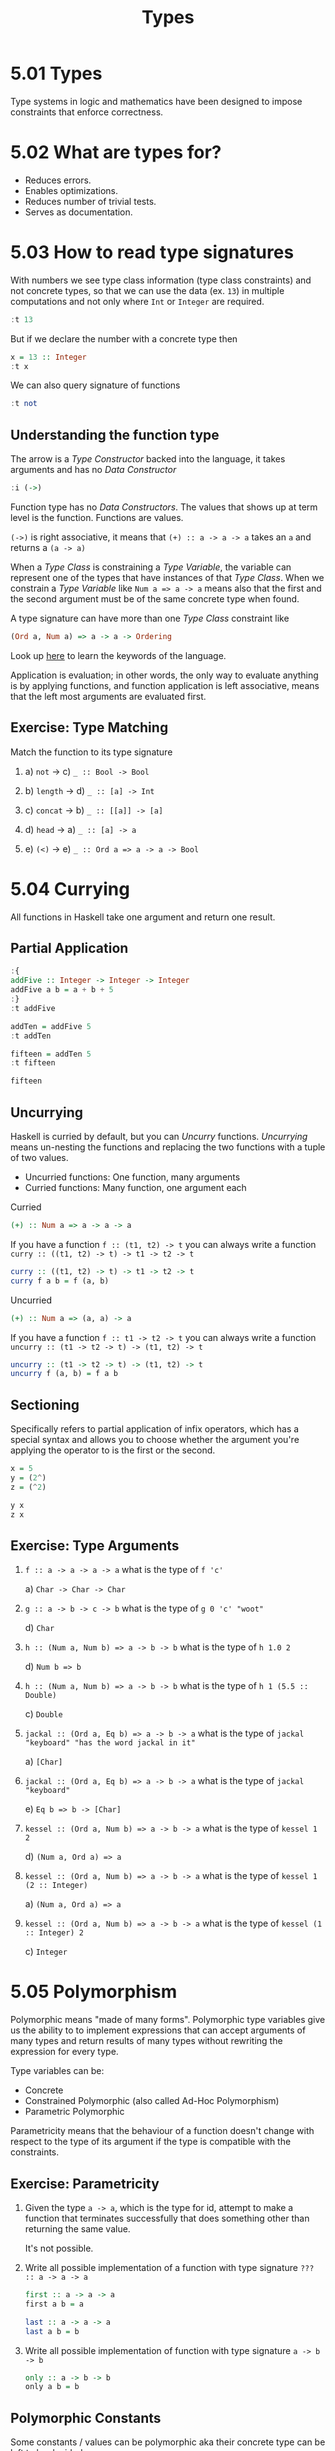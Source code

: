 # -*- eval: (org-babel-lob-ingest "./ob-haskell-common.org"); -*-

#+TITLE: Types

#+PROPERTY: header-args:haskell :results replace output
#+PROPERTY: header-args:haskell+ :noweb yes
#+PROPERTY: header-args:haskell+ :wrap EXAMPLE
#+PROPERTY: header-args:haskell+ :epilogue ":load"
#+PROPERTY: header-args:haskell+ :post ghci-clean(content=*this*)

* 5.01 Types
Type systems in logic and mathematics have been designed to impose
constraints that enforce correctness.

* 5.02 What are types for?
- Reduces errors.
- Enables optimizations.
- Reduces number of trivial tests.
- Serves as documentation.

* 5.03 How to read type signatures
With numbers we see type class information (type class constraints)
and not concrete types, so that we can use the data (ex. ~13~) in
multiple computations and not only where ~Int~ or ~Integer~ are
required.

#+BEGIN_SRC haskell
:t 13
#+END_SRC

#+RESULTS:
#+BEGIN_EXAMPLE
13 :: Num p => p
#+END_EXAMPLE

But if we declare the number with a concrete type then

#+BEGIN_SRC haskell
x = 13 :: Integer
:t x
#+END_SRC

#+RESULTS:
#+BEGIN_EXAMPLE
x :: Integer
#+END_EXAMPLE

We can also query signature of functions

#+BEGIN_SRC haskell
:t not
#+END_SRC

#+RESULTS:
#+BEGIN_EXAMPLE
not :: Bool -> Bool
#+END_EXAMPLE

** Understanding the function type
The arrow is a /Type Constructor/ backed into the language, it takes
arguments and has no /Data Constructor/

#+BEGIN_SRC haskell
:i (->)
#+END_SRC

#+RESULTS:
#+BEGIN_EXAMPLE
data (->) (a :: TYPE q) (b :: TYPE r) 	-- Defined in ‘GHC.Prim’
infixr 0 ->
instance Applicative ((->) a) -- Defined in ‘GHC.Base’
instance Functor ((->) r) -- Defined in ‘GHC.Base’
instance Monad ((->) r) -- Defined in ‘GHC.Base’
Monoid (a -> b) -- Defined in ‘GHC.Base’
Semigroup (a -> b) -- Defined in ‘GHC.Base’
#+END_EXAMPLE

Function type has no /Data Constructors/. The values that shows up at
term level is the function. Functions are values.

~(->)~ is right associative, it means that ~(+) :: a -> a -> a~ takes
an ~a~ and returns a ~(a -> a)~

When a /Type Class/ is constraining a /Type Variable/, the variable
can represent one of the types that have instances of that /Type
Class/. When we constrain a /Type Variable/ like ~Num a => a -> a~
means also that the first and the second argument must be of the same
concrete type when found.

A type signature can have more than one /Type Class/ constraint like
#+BEGIN_SRC haskell :eval never
(Ord a, Num a) => a -> a -> Ordering
#+END_SRC

Look up [[https://wiki.haskell.org/Keywords][here]] to learn the keywords of the language.

Application is evaluation; in other words, the only way to evaluate
anything is by applying functions, and function application is left
associative, means that the left most arguments are evaluated first.

** Exercise: Type Matching
Match the function to its type signature

1. a) ~not~ -> c) ~_ :: Bool -> Bool~

2. b) ~length~ -> d) ~_ :: [a] -> Int~

3. c) ~concat~ -> b) ~_ :: [[a]] -> [a]~

4. d) ~head~ -> a) ~_ :: [a] -> a~

5. e) ~(<)~ -> e) ~_ :: Ord a => a -> a -> Bool~

* 5.04 Currying
All functions in Haskell take one argument and return one result.

** Partial Application
#+BEGIN_SRC haskell
:{
addFive :: Integer -> Integer -> Integer
addFive a b = a + b + 5
:}
:t addFive

addTen = addFive 5
:t addTen

fifteen = addTen 5
:t fifteen

fifteen
#+END_SRC

#+RESULTS:
#+BEGIN_EXAMPLE
addFive :: Integer -> Integer -> Integer
addTen :: Integer -> Integer
fifteen :: Integer
15
#+END_EXAMPLE

** Uncurrying
Haskell is curried by default, but you can /Uncurry/
functions. /Uncurrying/ means un-nesting the functions and replacing
the two functions with a tuple of two values.

- Uncurried functions: One function, many arguments
- Curried functions: Many function, one argument each

Curried
#+BEGIN_SRC haskell :eval never
(+) :: Num a => a -> a -> a
#+END_SRC

If you have a function ~f :: (t1, t2) -> t~ you can always write a
function ~curry :: ((t1, t2) -> t) -> t1 -> t2 -> t~

#+BEGIN_SRC haskell :eval never
curry :: ((t1, t2) -> t) -> t1 -> t2 -> t
curry f a b = f (a, b)
#+END_SRC

Uncurried
#+BEGIN_SRC haskell :eval never
(+) :: Num a => (a, a) -> a
#+END_SRC

If you have a function ~f :: t1 -> t2 -> t~ you can always write a
function ~uncurry :: (t1 -> t2 -> t) -> (t1, t2) -> t~
#+BEGIN_SRC haskell :eval never
uncurry :: (t1 -> t2 -> t) -> (t1, t2) -> t
uncurry f (a, b) = f a b
#+END_SRC

** Sectioning
Specifically refers to partial application of infix operators, which
has a special syntax and allows you to choose whether the argument
you're applying the operator to is the first or the second.

#+BEGIN_SRC haskell
x = 5
y = (2^)
z = (^2)

y x
z x
#+END_SRC

#+RESULTS:
#+BEGIN_EXAMPLE
32
25
#+END_EXAMPLE

** Exercise: Type Arguments

1. ~f :: a -> a -> a -> a~ what is the type of ~f 'c'~

   a) ~Char -> Char -> Char~

2. ~g :: a -> b -> c -> b~ what is the type of ~g 0 'c' "woot"~

   d) ~Char~

3. ~h :: (Num a, Num b) => a -> b -> b~ what is the type of ~h 1.0 2~

   d) ~Num b => b~

4. ~h :: (Num a, Num b) => a -> b -> b~ what is the type of ~h 1 (5.5 :: Double)~

   c) ~Double~

5. ~jackal :: (Ord a, Eq b) => a -> b -> a~ what is the type of ~jackal "keyboard" "has the word jackal in it"~

   a) ~[Char]~

6. ~jackal :: (Ord a, Eq b) => a -> b -> a~ what is the type of ~jackal "keyboard"~

   e) ~Eq b => b -> [Char]~

7. ~kessel :: (Ord a, Num b) => a -> b -> a~ what is the type of ~kessel 1 2~

   d) ~(Num a, Ord a) => a~

8. ~kessel :: (Ord a, Num b) => a -> b -> a~ what is the type of ~kessel 1 (2 :: Integer)~

   a) ~(Num a, Ord a) => a~

9. ~kessel :: (Ord a, Num b) => a -> b -> a~ what is the type of ~kessel (1 :: Integer) 2~

   c) ~Integer~

* 5.05 Polymorphism
Polymorphic means "made of many forms". Polymorphic type variables
give us the ability to to implement expressions that can accept
arguments of many types and return results of many types without
rewriting the expression for every type.

Type variables can be:
- Concrete
- Constrained Polymorphic (also called Ad-Hoc Polymorphism)
- Parametric Polymorphic

Parametricity means that the behaviour of a function doesn't change
with respect to the type of its argument if the type is compatible
with the constraints.

** Exercise: Parametricity

1. Given the type ~a -> a~, which is the type for id, attempt to make
   a function that terminates successfully that does something other
   than returning the same value.

   It's not possible.

2. Write all possible implementation of a function with type signature
   ~??? :: a -> a -> a~

   #+BEGIN_SRC haskell :eval never
   first :: a -> a -> a
   first a b = a
   #+END_SRC

   #+BEGIN_SRC haskell :eval never
   last :: a -> a -> a
   last a b = b
   #+END_SRC

3. Write all possible implementation of function with type signature
   ~a -> b -> b~

   #+BEGIN_SRC haskell :eval never
   only :: a -> b -> b
   only a b = b
   #+END_SRC

** Polymorphic Constants
Some constants / values can be polymorphic aka their concrete type can
be left to be decided

#+BEGIN_SRC haskell
:t [] -- parametric
:t 1  -- constrained
#+END_SRC

#+RESULTS:
#+BEGIN_EXAMPLE
[] -- parametric :: [a]
1  -- constrained :: Num p => p
#+END_EXAMPLE

Sometimes we have a value with a concrete type but we would like to
have a polymorphic value to be used in more context

#+BEGIN_SRC haskell
-- 6 / length([1, 2, 3])
-- raise an error because length give us an Int an (/) pretends a Fractional
:t length
:t (/)
-- we can use fromIntegral
:t fromIntegral
-- which turns an Integral value in a Num value
6 / fromIntegral(length([1, 2, 3]))
6 / (fromIntegral . length) [1, 2, 3]
#+END_SRC

#+RESULTS:
#+BEGIN_EXAMPLE
length :: Foldable t => t a -> Int
(/) :: Fractional a => a -> a -> a
fromIntegral :: (Integral a, Num b) => a -> b
2.0
2.0
#+END_EXAMPLE

* 5.06 Type Inference
Type inference is an algorithm for determining the types of expressions.

** Exercise: Apply Yourself
Look at these pairs of functions. One function is unapplied, so the
compiler will infer a maximally polymorphic type. The second function
has been applied to a value, so the inferred type signature may have
become concrete, or at least less polymorphic. Figure out how the type
would change and why, make a note of what you think the new inferred
type would be and then check your work in GHCi

1. General function ~(++) :: [a] -> [a] -> [a]~

   Applied in ~myConcat x = x ++ " yo"~

   ~myConcat :: [Char] -> [Char]~

2. General function ~(*) :: Num a => a -> a -> a~

   Applied in ~myMult x = (x / 3) * 5~

   ~myMult :: Fractional a => a -> a~

3. General function ~take :: Int -> [a] -> [a]~

   Applied in ~myTake x = take x "hey you"~

   ~myTake :: Int -> [Char]~

4. General function ~(>) :: Ord a => a -> a -> Bool~

   Applied in ~myCom x = x > (length [1..10])~

   ~myCom :: Int -> Bool~

5. General function ~(<) :: Ord a => a -> a -> Bool~

   Applied in ~myAlph x = x < 'z'~

   ~myAlph :: Char -> Bool~

* 5.07 Asserting Types for Declaration
You can enforce types of things by explicitly declaring them. Adding
type signatures to your code can provide guidance to you as you write
your functions.

#+BEGIN_SRC haskell
triple x = x * 3
:t triple

-- With type declaration
triple' x = x * 3 :: Integer
:t triple'
#+END_SRC

#+RESULTS:
#+BEGIN_EXAMPLE
triple :: Num a => a -> a
triple' :: Integer -> Integer
#+END_EXAMPLE

Another way is to explicitly declare the type of the function
#+BEGIN_SRC haskell
:{
-- Type Declaration
triple :: Integer -> Integer
-- Function Declaration
triple x = x * 3
:}

:t triple
#+END_SRC

#+RESULTS:
#+BEGIN_EXAMPLE
triple :: Integer -> Integer
#+END_EXAMPLE

This is how most Haskell code you look at will be laid out, with
separate top-level declarations for types and functions. Such top-
level declarations are in scope throughout the module.

It is possible to assert type locally with ~let~ and ~where~
#+BEGIN_SRC haskell
:{
triple x = f x
  where f :: Integer -> Integer
        f x = x * 3
:}

:t triple
#+END_SRC

#+RESULTS:
#+BEGIN_EXAMPLE
triple :: Integer -> Integer
#+END_EXAMPLE

* 5.08 Chapter Exercises
** Multiple choice
1. A value of type ~[a]~ is

   c) A list whose elements are all of some type ~𝑎~

2. A function of type [[~a]] -> [a]~ could

   a) Take a list of strings as an argument

3. A function of type ~[a] -> Int -> a~

   b) Returns one element of type ~𝑎~ from a list

4. A function of type ~(a, b) -> a~

   c) Takes a tuple argument and returns the first value

** Determine the type
For the following functions, determine the type of the specified
value.

1. Determine the value returned by the application of functions and its value

   1. ~(* 9) 6~

      ~54 :: Num a => a~

   2. ~head [(0, "doge"), (1, "kitteh")]~

      ~(0, "dodge") :: Num a => (a, [Char])~

   3. ~head [(0 :: Integer, "doge"), (1, "kitteh")]~

      ~(0, "dodge") :: (Integer, [Char])~

   4. ~if False then True else False~

      ~False :: Bool~

   5. ~length [1, 2, 3, 4, 5]~

      ~5 :: Int~

   6. ~(length [1, 2, 3, 4]) > (length "TACOCAT")~

      ~False :: Bool~

2. Given
   #+BEGIN_SRC haskell :eval never
   x = 5
   y = x + 5
   w = y * 10
   #+END_SRC

   What's the type of ~w~?

   ~w :: Num a => a~

3. Given
   #+BEGIN_SRC haskell :eval never
   x = 5
   y = x + 5
   z y = y * 10
   #+END_SRC

   What's the type of ~z~? ~z :: Num a => a -> a~

4. Given
   #+BEGIN_SRC haskell :eval never
   x = 5
   y = x + 5
   f = 4 / y
   #+END_SRC

   What's the type of ~f~?

   ~f :: Fractional a => a~

5. Given
   #+BEGIN_SRC haskell :eval never
   x = "Julie"
   y = " <3 "
   z = "Haskell"
   f = x ++ y ++ z
   #+END_SRC

   What's the type of ~f~?

    ~f :: [Char]~

** Does it compile?
For each set of expressions, figure out which expression, if any,
causes the compiler to squawk at you. Fix it if you can.

1. Does it compile?
   #+BEGIN_SRC haskell :eval never
   bigNum = (^) 5 $ 10
   wahoo = bigNum $ 10
   #+END_SRC

   No, ~bigNum~ is fully applied and so it cannot be applied to ~10~
   in ~wahoo~

   #+BEGIN_SRC haskell :eval never
   bigNum = (^) 5
   wahoo = bigNum $ 10
   #+END_SRC

2. Does it compile?
   #+BEGIN_SRC haskell :eval never
   x = print
   y = print "woohoo!"
   z = x "hello world"
   #+END_SRC

   It compiles

3. Does it compile?
   #+BEGIN_SRC haskell :eval never
   a = (+)
   b = 5
   c = b 10
   d = c 200
   #+END_SRC

   No, ~b~ cannot be applied to a value

   #+BEGIN_SRC haskell :eval never
   a = (+)
   b = a
   c = b 10
   d = c 200
   #+END_SRC

4. Does it compile?
   #+BEGIN_SRC haskell :eval never
   a = 12 + b
   b = 10000 * c
   #+END_SRC

   No, ~c~ has not been declared

   #+BEGIN_SRC haskell :eval never
   a = 12 + b
   b = 10000 * c
   c = 1
   #+END_SRC

** Type variable or specific type constructor?
In the following /Type Signatures/, categorize each component as one
of: fully polymorphic, constrained polymorphic, concrete

1. Categorize the components of the /Type Signature/
   #+BEGIN_SRC haskell :eval never
   f :: Num a => a -> b -> Int -> Int
   --            1    2    3      4
   #+END_SRC

   1. constrained polymorphic
   2. fully polymorphic
   3. concrete
   4. concrete

2. Categorize the components of the /Type Signature/
   #+BEGIN_SRC haskell :eval never
   f :: zed -> Zed -> Blah
   --   1      2      3
   #+END_SRC

   1. fully polymorphic
   2. concrete
   3. concrete

3. Categorize the components of the /Type Signature/
   #+BEGIN_SRC haskell :eval never
   f :: Enum b => a -> b -> C
   --             1    2    3
   #+END_SRC

   1. fully polymorphic
   2. constrained polymorphic
   3. concrete

4. Categorize the components of the /Type Signature/
   #+BEGIN_SRC haskell :eval never
   f :: f -> g -> C
   --   1    2    3
   #+END_SRC

   1. fully polymorphic
   2. fully polymorphic
   3. concrete

** Write a Type Signature
For the following expressions, please add a type signature.

1. Add a /Type Signature/
   #+BEGIN_SRC haskell :eval never
   functionH :: ???
   functionH (x:_) = x
   #+END_SRC

   #+BEGIN_SRC haskell :results none
   :{
   functionH :: [a] -> a
   functionH (x:_) = x
   :}
   #+END_SRC

2. Add a /Type Signature/
   #+BEGIN_SRC haskell :eval never
   functionC :: ???
   functionC x y =
     if (x > y) then True else False
   #+END_SRC

   #+BEGIN_SRC haskell :results none
   :{
   functionC :: Ord a => a -> a -> Bool
   functionC x y =
     if (x > y) then True else False
   :}
   #+END_SRC

3. Add a /Type Signature/
   #+BEGIN_SRC haskell :eval never
   functionS :: ???
   functionS (x, y) = y
   #+END_SRC

   #+BEGIN_SRC haskell :results none
   :{
   functionS :: (a, b) -> b
   functionS (x, y) = y
   :}
   #+END_SRC

** Given a Type, Write a Function
You will be shown a type and a function that needs to be written. Use
the information the type provides to determine what the function
should do.

1. Only one implementation
   #+BEGIN_SRC haskell :results none
   -- i :: a -> a
   :{
   i :: a -> a
   i x = x
   :}
   #+END_SRC

2. Only one implementation
   #+BEGIN_SRC haskell :results none
   -- c :: a -> b -> a
   :{
   c :: a -> b -> a
   c x _ = x
   :}
   #+END_SRC

3. Given alpha equivalence are ~c''~ and ~c~ (see above) the same
   thing?

   #+BEGIN_SRC haskell :results none
   -- c'' :: b -> a -> b
   :{
   c'' :: b -> a -> b
   c'' x _ = x
   :}
   #+END_SRC

   The answer is: Yes

4. Only one implementation
   #+BEGIN_SRC haskell :results none
   -- c' :: a -> b -> b
   :{
   c' :: a -> b -> b
   c' _ y = y
   :}
   #+END_SRC

5. Multiple implementations

   #+BEGIN_SRC haskell :results none
   -- r :: [a] -> [a]
   :{
   r :: [a] -> [a]
   r xs = xs
   :}
   #+END_SRC

   #+BEGIN_SRC haskell :results none
   -- r :: [a] -> [a]
   :{
   r :: [a] -> [a]
   r xs = reverse xs
   :}
   #+END_SRC

   #+BEGIN_SRC haskell :results none
   -- r :: [a] -> [a]
   :{
   r :: [a] -> [a]
   r xs = tail xs
   :}
   #+END_SRC

6. Only one implementation
   #+BEGIN_SRC haskell :results none
   -- co :: (b -> c) -> (a -> b) -> a -> c
   :{
   co :: (b -> c) -> (a -> b) -> a -> c
   -- co b2c a2b a = b2c (a2b a)
   co b2c a2b = b2c . a2b
   :}
   #+END_SRC

7. Only one implementation
   #+BEGIN_SRC haskell :results none
   -- a :: (a -> c) -> a -> a
   :{
   a :: (a -> c) -> a -> a
   a _ x = x
   :}
   #+END_SRC

8. Only one implementation
   #+BEGIN_SRC haskell :results none
   -- a' :: (a -> b) -> a -> b
   :{
   a' :: (a -> b) -> a -> b
   a' a2b a = a2b a
   :}
   #+END_SRC

** Fix it
Won’t someone take pity on this poor broken code and fix it up? Be
sure to check carefully for things like capitalization, parentheses,
and indentation.

1. Make it compile
   #+BEGIN_SRC haskell :tangle chapter-005/SingFirst.hs :epilogue ""
   module SingFirst where

   fstString :: [Char] -> [Char]
   fstString x = x ++ " in the rain"

   sndString :: [Char] -> [Char]
   sndString x = x ++ " over the rainbow"

   sing = if (x < y) then fstString x else sndString y
     where
       x = "Singin"
       y = "Somewhere"
   #+END_SRC

   #+BEGIN_SRC haskell
   <<add-chapter-directory-in-path(chapter="chapter-005")>>
   :l SingFirst
   sing
   #+END_SRC

   #+RESULTS:
   #+BEGIN_EXAMPLE
   Singin in the rain
   #+END_EXAMPLE

2. Make it sing the other song
   #+BEGIN_SRC haskell :tangle chapter-005/SingSecond.hs :epilogue ""
   module SingSecond where

   fstString :: [Char] -> [Char]
   fstString x = x ++ " in the rain"

   sndString :: [Char] -> [Char]
   sndString x = x ++ " over the rainbow"

   sing = if (x > y) then fstString x else sndString y
     where
       x = "Singin"
       y = "Somewhere"
   #+END_SRC

   #+BEGIN_SRC haskell
   <<add-chapter-directory-in-path(chapter="chapter-005")>>
   :l SingSecond
   sing
   #+END_SRC

   #+RESULTS:
   #+BEGIN_EXAMPLE
   Somewhere over the rainbow
   #+END_EXAMPLE

3. Make it compile
   #+BEGIN_SRC haskell :tangle chapter-005/Arith3Broken.hs :epilogue ""
   module Arith3Broken where

   main :: IO ()
   main = do
     print (1 + 2)
     putStrLn (show 10)
     print (negate (-1))
     print ((+) 0 blah) where blah = negate 1
   #+END_SRC

   #+BEGIN_SRC haskell
   <<add-chapter-directory-in-path(chapter="chapter-005")>>
   :l Arith3Broken
   main
   #+END_SRC

   #+RESULTS:
   #+BEGIN_EXAMPLE
   3
   10
   1
   -1
   #+END_EXAMPLE

** Type-Known-Do

1. Make it type check
   #+BEGIN_SRC haskell :results none
   :{
   f :: Int -> String
   f = undefined

   g :: String -> Char
   g = undefined

   h :: Int -> Char
   h x = g . f $ x
   :}
   #+END_SRC

2. Make it type check
   #+BEGIN_SRC haskell :results none
   :{
   data A
   data B
   data C

   q :: A -> B
   q = undefined

   w :: B -> C
   w = undefined

   e :: A -> C
   e x = w . q $ x
   :}
   #+END_SRC

3. Make it type check
   #+BEGIN_SRC haskell :results none
   :{
   data X
   data Y
   data Z

   xz :: X -> Z
   xz = undefined

   yz :: Y -> Z
   yz = undefined

   xform :: (X, Y) -> (Z, Z)
   xform (x, y) = (xz x, yz y)
   :}
   #+END_SRC

4. Make it type check
   #+BEGIN_SRC haskell :results none
   :{
   munge :: (x -> y)
         -> (y -> (w, z))
         -> x
         -> w
   munge x2y y2wz x = fst $ y2wz $ x2y $ x
   :}
   #+END_SRC

* 5.09 Definitions
- Polymorphism :: Refers to type variables which may refer to more
                  than one concrete type.
- Type Inference :: Is a faculty some programming languages, most
                    notably Haskell and ML, have to infer principal
                    types from terms without needing explicit type
                    annotations.
- Principal Type :: Is the most generic type which still type
                    checks. There are, in some cases, terms in Haskell
                    which can be well-typed but which have no
                    principal type. In those cases, an explicit type
                    annotation must be added.
- Type Class :: Is a means of expressing faculties or interfaces that
                multiple datatypes may have in common. This enables us
                to write code exclusively in terms of those
                commonalities without repeating yourself for each
                instance.
- Parametricity :: Is the property that holds in the presence of
                   parametric polymorphism. Parametricity states that
                   the behavior of a function will be uniform across
                   all concrete applications of the function.
- Ad-Hoc Polymorphism :: Is polymorphism that applies one or more type
     class constraints to what would’ve otherwise been a
     parametrically polymorphic type variable.
- Module :: Is the unit of organization that the Haskell programming
            language uses to collect together declarations of values,
            functions, datatypes, type classes, and type class
            instances. Any time you use “import” in Haskell, you are
            importing declarations from a module.
